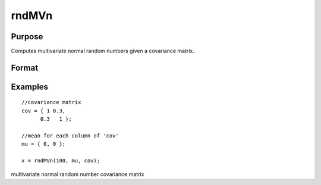 
rndMVn
==============================================

Purpose
----------------

Computes multivariate normal random numbers given a covariance matrix.

Format
----------------
.. function:: rndMVn(num,  mu,  cov, state) 
			  rndMVn(num,  mu,  cov)

    :param num: number of random vectors to create.
    :type num: Scalar

    :param mu: mean vector.
    :type mu: Nx1 matrix

    :param cov: NxN covariance matrix.
    :type cov: TODO

    :param state: Optional argument - scalar or opaque vector.
        Scalar case:state = starting seed value only. If -1, GAUSS
        computes the starting seed based on the system clock.
        
        Opaque vector case:state = the state vector returned from a previous
        call to one of the rnd random number functions.
    :type state: TODO

    :returns: r (*numxN matrix*), multivariate normal random numbers.

    :returns: newstate (*Opaque vector*), the updated state.

Examples
----------------

::

    //covariance matrix
    cov = { 1 0.3,
          0.3   1 };
    
    //mean for each column of 'cov'
    mu = { 0, 0 };
    
    x = rndMVn(100, mu, cov);

.. seealso:: Functions :func:`rndCreateState`, :func:`rndStateSkip`

multivariate normal random number covariance matrix
